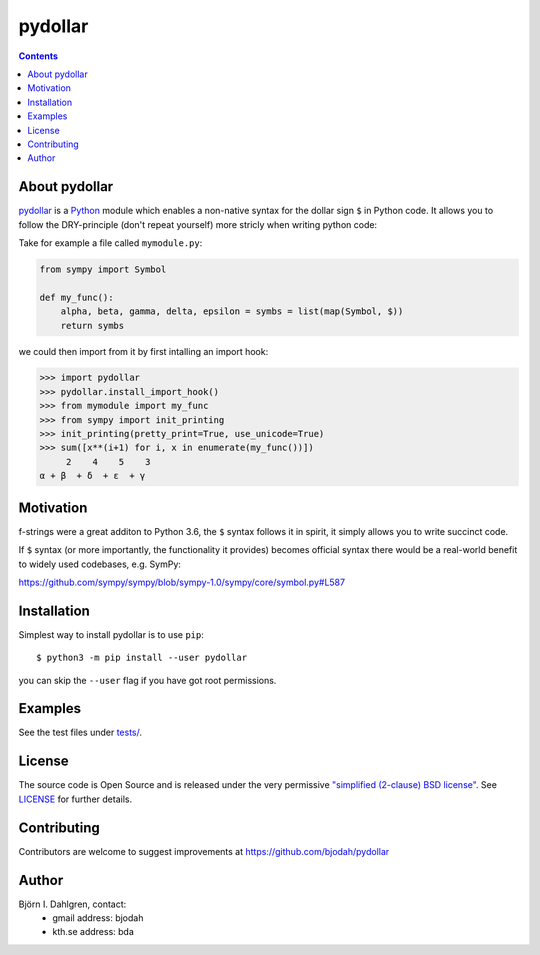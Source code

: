 pydollar
========

.. image:: https://travis-ci.org/bjodah/pydollar.png?branch=master
   :target: https://travis-ci.org/bjodah/pydollar
.. image:: http://hera.physchem.kth.se:9090/api/badges/bjodah/pydollar/status.svg
   :target: http://hera.physchem.kth.se:9090/bjodah/pydollar
   :alt: Build status
.. image:: https://img.shields.io/pypi/v/pydollar.svg
   :target: https://pypi.python.org/pypi/pydollar
   :alt: PyPI version
.. image:: https://img.shields.io/badge/python-3.5,3.6-blue.svg
   :target: https://www.python.org/
   :alt: Python version
.. image:: https://img.shields.io/pypi/l/pydollar.svg
   :target: https://github.com/bjodah/pydollar/blob/master/LICENSE
   :alt: License


.. contents::


About pydollar
--------------
`pydollar <https://github.com/bjodah/pydollar>`_ is a `Python <https://www.python.org>`_ module
which enables a non-native syntax for the dollar sign ``$`` in Python code. It allows you to
follow the DRY-principle (don't repeat yourself) more stricly when writing python code:

Take for example a file called ``mymodule.py``:

.. code:: python

   from sympy import Symbol

   def my_func():
       alpha, beta, gamma, delta, epsilon = symbs = list(map(Symbol, $))
       return symbs

we could then import from it by first intalling an import hook:

.. code:: python

   >>> import pydollar
   >>> pydollar.install_import_hook()
   >>> from mymodule import my_func
   >>> from sympy import init_printing
   >>> init_printing(pretty_print=True, use_unicode=True)
   >>> sum([x**(i+1) for i, x in enumerate(my_func())])
        2    4    5    3
   α + β  + δ  + ε  + γ 


    
Motivation
----------
f-strings were a great additon to Python 3.6, the ``$`` syntax follows it in spirit,
it simply allows you to write succinct code.

If ``$`` syntax (or more importantly, the functionality it provides) becomes official syntax
there would be a real-world benefit to widely used codebases, e.g. SymPy:

https://github.com/sympy/sympy/blob/sympy-1.0/sympy/core/symbol.py#L587


Installation
------------
Simplest way to install pydollar is to use ``pip``::
  
   $ python3 -m pip install --user pydollar

you can skip the ``--user`` flag if you have got root permissions.


Examples
--------
See the test files under `tests/ <https://github.com/bjodah/pydollar/tree/master/tests>`_.


License
-------
The source code is Open Source and is released under the very permissive
`"simplified (2-clause) BSD license" <https://opensource.org/licenses/BSD-2-Clause>`_.
See `LICENSE <LICENSE>`_ for further details.


Contributing
------------
Contributors are welcome to suggest improvements at https://github.com/bjodah/pydollar


Author
------
Björn I. Dahlgren, contact:
 - gmail address: bjodah
 - kth.se address: bda
